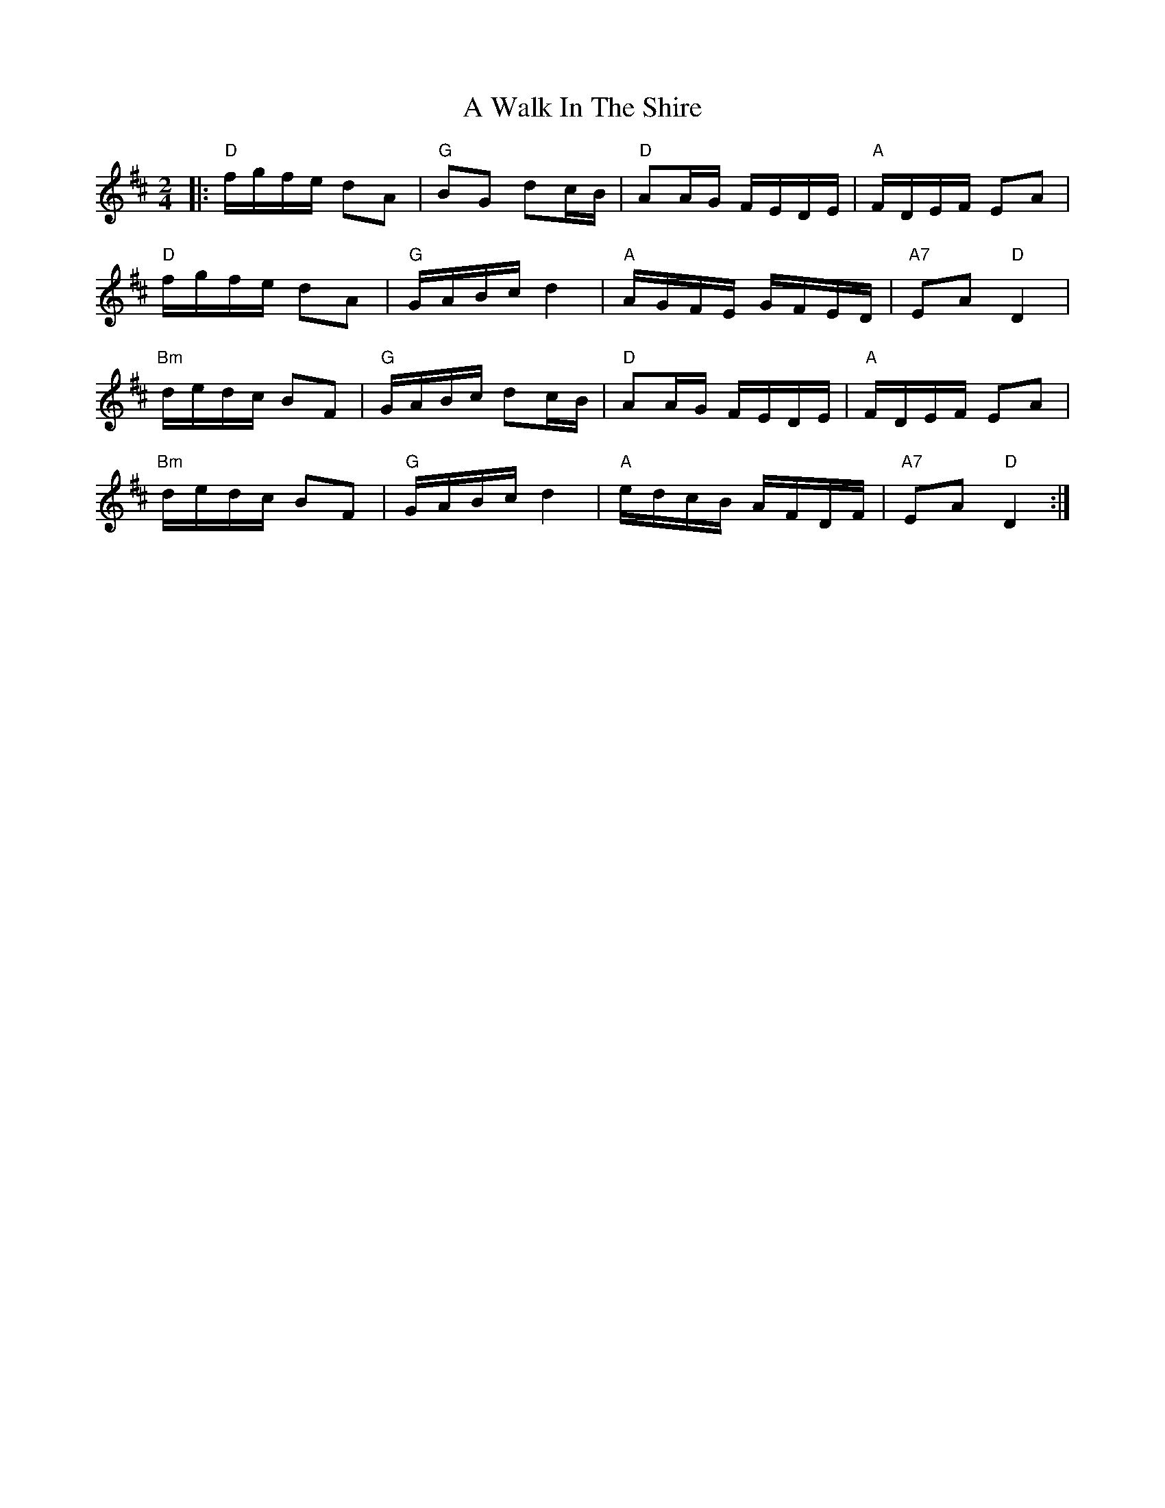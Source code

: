 X: 459
T: A Walk In The Shire
R: polka
M: 2/4
K: Dmajor
|:"D"fgfe d2A2|"G"B2G2 d2cB|"D"A2AG FEDE|"A"FDEF E2A2|
"D"fgfe d2A2|"G"GABc d4|"A"AGFE GFED|"A7"E2A2 "D"D4|
"Bm"dedc B2F2|"G"GABc d2cB|"D"A2AG FEDE|"A"FDEF E2A2|
"Bm"dedc B2F2|"G"GABc d4|"A"edcB AFDF|"A7"E2A2 "D"D4:|

